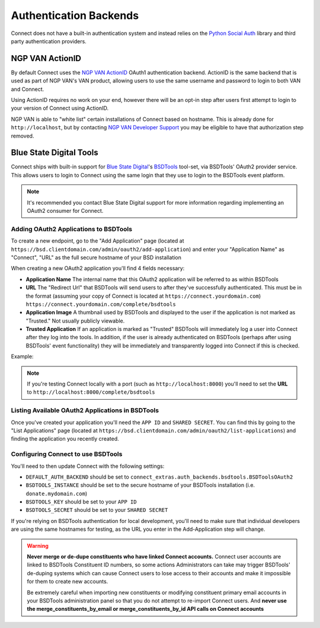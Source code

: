***********************
Authentication Backends
***********************

Connect does not have a built-in authentication system and instead relies on the `Python Social Auth`_ library and third party authentication providers.

.. _Python Social Auth: http://psa.matiasaguirre.net/

NGP VAN ActionID
================

By default Connect uses the `NGP VAN`_ ActionID_ OAuth1 authentication backend. ActionID is the same backend that is used as part of NGP VAN's VAN product, allowing users to use the same username and password to login to both VAN and Connect.

Using ActionID requires no work on your end, however there will be an opt-in step after users first attempt to login to your version of Connect using ActionID.

NGP VAN is able to "white list" certain installations of Connect based on hostname. This is already done for ``http://localhost``, but by contacting `NGP VAN Developer Support <http://developers.ngpvan.com/support/contact>`_ you may be eligible to have that authorization step removed.

.. _NGP VAN: https://www.ngpvan.com/
.. _ActionID: http://developers.ngpvan.com/action-id


Blue State Digital Tools
========================

Connect ships with built-in support for `Blue State Digital`_'s BSDTools_ tool-set, via BSDTools' OAuth2 provider service. This allows users to login to Connect using the same login that they use to login to the BSDTools event platform.

.. note::
    It's recommended you contact Blue State Digital support for more information regarding implementing an OAuth2 consumer for Connect.


Adding OAuth2 Applications to BSDTools
^^^^^^^^^^^^^^^^^^^^^^^^^^^^^^^^^^^^^^

To create a new endpoint, go to the "Add Application" page (located at ``https://bsd.clientdomain.com/admin/oauth2/add-application``) and enter your "Application Name" as "Connect", "URL" as the full secure hostname of your BSD installation

When creating a new OAuth2 application you'll find 4 fields necessary:

* **Application Name** The internal name that this OAuth2 application will be referred to as within BSDTools
* **URL** The "Redirect Url" that BSDTools will send users to after they've successfully authenticated. This must be in the format (assuming your copy of Connect is located at ``https://connect.yourdomain.com``) ``https://connect.yourdomain.com/complete/bsdtools``
* **Application Image** A thumbnail used by BSDTools and displayed to the user if the application is not marked as "Trusted." Not usually publicly viewable.
* **Trusted Application** If an application is marked as "Trusted" BSDTools will immediately log a user into Connect after they log into the tools. In addition, if the user is already authenticated on BSDTools (perhaps after using BSDTools' event functionality) they will be immediately and transparently logged into Connect if this is checked.
  

Example:

.. image:: backends/bsd-add-application.jpg

.. note::
    If you're testing Connect locally with a port (such as ``http://localhost:8000``) you'll need to set the **URL** to ``http://localhost:8000/complete/bsdtools``


Listing Available OAuth2 Applications in BSDTools
^^^^^^^^^^^^^^^^^^^^^^^^^^^^^^^^^^^^^^^^^^^^^^^^^

Once you've created your application you'll need the ``APP ID`` and ``SHARED SECRET``. You can find this by going to the "List Applications" page (located at ``https://bsd.clientdomain.com/admin/oauth2/list-applications``) and finding the application you recently created.

.. image:: backends/bsd-list-applications.jpg


Configuring Connect to use BSDTools
^^^^^^^^^^^^^^^^^^^^^^^^^^^^^^^^^^^

You'll need to then update Connect with the following settings:

* ``DEFAULT_AUTH_BACKEND`` should be set to ``connect_extras.auth_backends.bsdtools.BSDToolsOAuth2``
* ``BSDTOOLS_INSTANCE`` should be set to the secure hostname of your BSDTools installation (i.e. ``donate.mydomain.com``)
* ``BSDTOOLS_KEY`` should be set to your ``APP ID``
* ``BSDTOOLS_SECRET`` should be set to your ``SHARED SECRET``

If you're relying on BSDTools authentication for local development, you'll need to make sure that individual developers are using the same hostnames for testing, as the URL you enter in the Add-Application step will change.


.. warning::
    **Never merge or de-dupe constituents who have linked Connect accounts.** Connect user accounts are linked to BSDTools Constituent ID numbers, so some actions Administrators can take may trigger BSDTools' de-duping systems which can cause Connect users to lose access to their accounts and make it impossible for them to create new accounts.

    Be extremely careful when importing new constituents or modifying constituent primary email accounts in your BSDTools administration panel so that you do not attempt to re-import Connect users. And **never use the merge_constituents_by_email or merge_constituents_by_id API calls on Connect accounts**


.. _Blue State Digital: https://www.bluestatedigital.com/
.. _BSDTools: https://tools.bluestatedigital.com/
